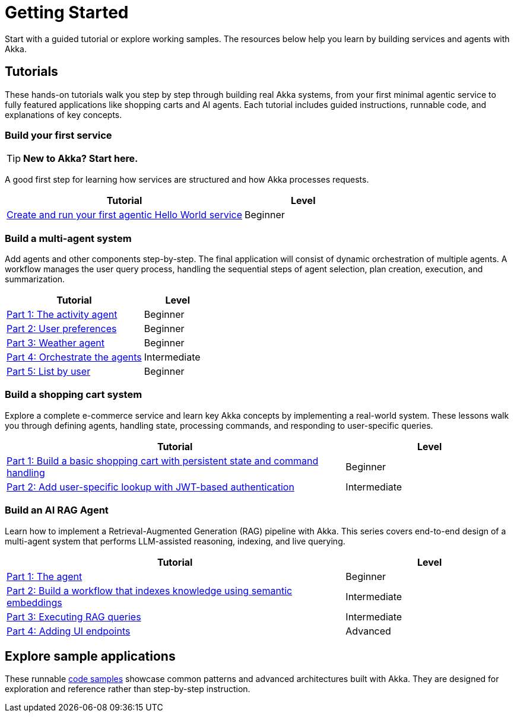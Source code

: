 = Getting Started

Start with a guided tutorial or explore working samples. The resources below help you learn by building services and agents with Akka.

== Tutorials

These hands-on tutorials walk you step by step through building real Akka systems, from your first minimal agentic service to fully featured applications like shopping carts and AI agents. Each tutorial includes guided instructions, runnable code, and explanations of key concepts.

=== Build your first service

[TIP]
====
*New to Akka? Start here.*
====

A good first step for learning how services are structured and how Akka processes requests.

[options="header", cols="2,1"]
|=======================
| Tutorial | Level
| xref:getting-started:author-your-first-service.adoc[Create and run your first agentic Hello World service] | Beginner
|=======================

=== Build a multi-agent system

Add agents and other components step-by-step. The final application will consist of dynamic orchestration of multiple agents. A workflow manages the user query process, handling the sequential steps of agent selection, plan creation, execution, and summarization.

[options="header", cols="2,1"]
|=======================
| Tutorial | Level
| xref:planner-agent/index.adoc[Part 1: The activity agent] | Beginner
| xref:planner-agent/preferences.adoc[Part 2: User preferences] | Beginner
| xref:planner-agent/weather.adoc[Part 3: Weather agent] | Beginner
| xref:planner-agent/team.adoc[Part 4: Orchestrate the agents] | Intermediate
| xref:planner-agent/list.adoc[Part 5: List by user] | Beginner
|=======================

=== Build a shopping cart system

Explore a complete e-commerce service and learn key Akka concepts by implementing a real-world system. These lessons walk you through defining agents, handling state, processing commands, and responding to user-specific queries.

[options="header", cols="2,1"]
|=======================
| Tutorial | Level
| xref:build-and-deploy-shopping-cart.adoc[Part 1: Build a basic shopping cart with persistent state and command handling] | Beginner
| xref:addview.adoc[Part 2: Add user-specific lookup with JWT-based authentication] | Intermediate
|=======================

=== Build an AI RAG Agent

Learn how to implement a Retrieval-Augmented Generation (RAG) pipeline with Akka. This series covers end-to-end design of a multi-agent system that performs LLM-assisted reasoning, indexing, and live querying.

[options="header", cols="2,1"]
|=======================
| Tutorial | Level
| xref:ask-akka-agent/index.adoc[Part 1: The agent] | Beginner
| xref:ask-akka-agent/indexer.adoc[Part 2: Build a workflow that indexes knowledge using semantic embeddings] | Intermediate
| xref:ask-akka-agent/rag.adoc[Part 3: Executing RAG queries] | Intermediate
| xref:ask-akka-agent/endpoints.adoc[Part 4: Adding UI endpoints] | Advanced
|=======================

== Explore sample applications

These runnable xref:getting-started:samples.adoc[code samples] showcase common patterns and advanced architectures built with Akka. They are designed for exploration and reference rather than step-by-step instruction.
